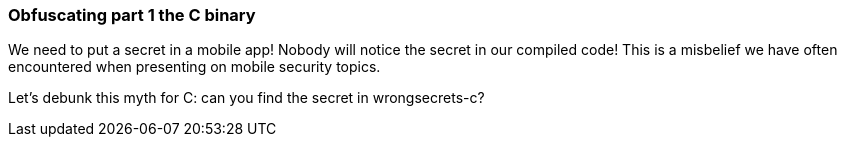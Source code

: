 === Obfuscating part 1 the C binary

We need to put a secret in a mobile app! Nobody will notice the secret in our compiled code!
This is a misbelief we have often encountered when presenting on mobile security topics.

Let's debunk this myth for C: can you find the secret in wrongsecrets-c?
